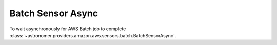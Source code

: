 Batch Sensor Async
""""""""""""""""""


To wait asynchronously for AWS Batch job to complete
:class:`~astronomer.providers.amazon.aws.sensors.batch.BatchSensorAsync`.

.. exampleinclude:: /../astronomer/providers/amazon/aws/example_dags/example_batch.py
    :language: python
    :dedent: 4
    :start-after: [START howto_sensor_batch_async]
    :end-before: [END howto_sensor_batch_async]
